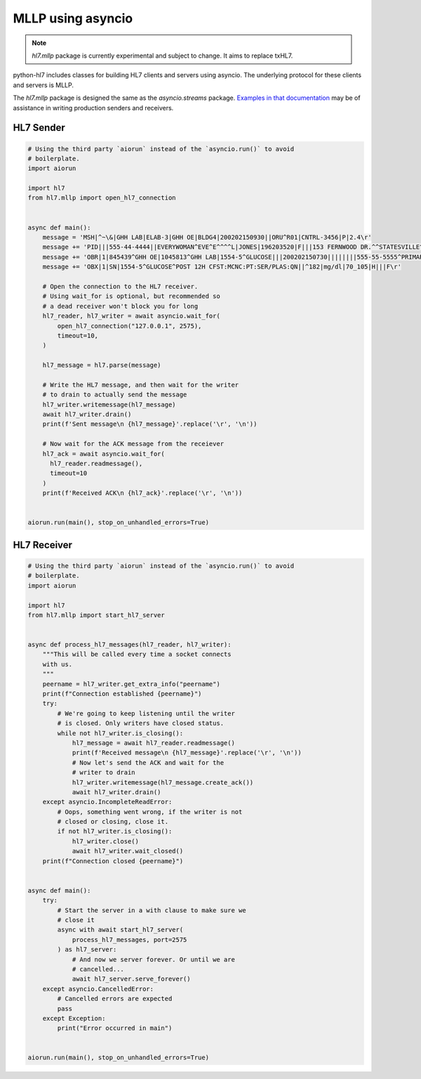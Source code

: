MLLP using asyncio
==================

.. versionadded:: 0.4.1

.. note::

   `hl7.mllp` package is currently experimental and subject to change.
   It aims to replace txHL7.

python-hl7 includes classes for building HL7 clients and
servers using asyncio. The underlying protocol for these
clients and servers is MLLP.

The `hl7.mllp` package is designed the same as
the `asyncio.streams` package. `Examples in that documentation
<https://docs.python.org/3/library/asyncio-stream.html>`_
may be of assistance in writing production senders and
receivers.

HL7 Sender
----------

.. code:: python

    # Using the third party `aiorun` instead of the `asyncio.run()` to avoid
    # boilerplate.
    import aiorun

    import hl7
    from hl7.mllp import open_hl7_connection


    async def main():
        message = 'MSH|^~\&|GHH LAB|ELAB-3|GHH OE|BLDG4|200202150930||ORU^R01|CNTRL-3456|P|2.4\r'
        message += 'PID|||555-44-4444||EVERYWOMAN^EVE^E^^^^L|JONES|196203520|F|||153 FERNWOOD DR.^^STATESVILLE^OH^35292||(206)3345232|(206)752-121||||AC555444444||67-A4335^OH^20030520\r'
        message += 'OBR|1|845439^GHH OE|1045813^GHH LAB|1554-5^GLUCOSE|||200202150730||||||||555-55-5555^PRIMARY^PATRICIA P^^^^MD^^LEVEL SEVEN HEALTHCARE, INC.|||||||||F||||||444-44-4444^HIPPOCRATES^HOWARD H^^^^MD\r'
        message += 'OBX|1|SN|1554-5^GLUCOSE^POST 12H CFST:MCNC:PT:SER/PLAS:QN||^182|mg/dl|70_105|H|||F\r'

        # Open the connection to the HL7 receiver.
        # Using wait_for is optional, but recommended so
        # a dead receiver won't block you for long
        hl7_reader, hl7_writer = await asyncio.wait_for(
            open_hl7_connection("127.0.0.1", 2575),
            timeout=10,
        )

        hl7_message = hl7.parse(message)

        # Write the HL7 message, and then wait for the writer
        # to drain to actually send the message
        hl7_writer.writemessage(hl7_message)
        await hl7_writer.drain()
        print(f'Sent message\n {hl7_message}'.replace('\r', '\n'))

        # Now wait for the ACK message from the receiever
        hl7_ack = await asyncio.wait_for(
          hl7_reader.readmessage(),
          timeout=10
        )
        print(f'Received ACK\n {hl7_ack}'.replace('\r', '\n'))


    aiorun.run(main(), stop_on_unhandled_errors=True)

HL7 Receiver
------------

.. code:: python

    # Using the third party `aiorun` instead of the `asyncio.run()` to avoid
    # boilerplate.
    import aiorun

    import hl7
    from hl7.mllp import start_hl7_server


    async def process_hl7_messages(hl7_reader, hl7_writer):
        """This will be called every time a socket connects
        with us.
        """
        peername = hl7_writer.get_extra_info("peername")
        print(f"Connection established {peername}")
        try:
            # We're going to keep listening until the writer
            # is closed. Only writers have closed status.
            while not hl7_writer.is_closing():
                hl7_message = await hl7_reader.readmessage()
                print(f'Received message\n {hl7_message}'.replace('\r', '\n'))
                # Now let's send the ACK and wait for the
                # writer to drain
                hl7_writer.writemessage(hl7_message.create_ack())
                await hl7_writer.drain()
        except asyncio.IncompleteReadError:
            # Oops, something went wrong, if the writer is not
            # closed or closing, close it.
            if not hl7_writer.is_closing():
                hl7_writer.close()
                await hl7_writer.wait_closed()
        print(f"Connection closed {peername}")


    async def main():
        try:
            # Start the server in a with clause to make sure we
            # close it
            async with await start_hl7_server(
                process_hl7_messages, port=2575
            ) as hl7_server:
                # And now we server forever. Or until we are
                # cancelled...
                await hl7_server.serve_forever()
        except asyncio.CancelledError:
            # Cancelled errors are expected
            pass
        except Exception:
            print("Error occurred in main")


    aiorun.run(main(), stop_on_unhandled_errors=True)
